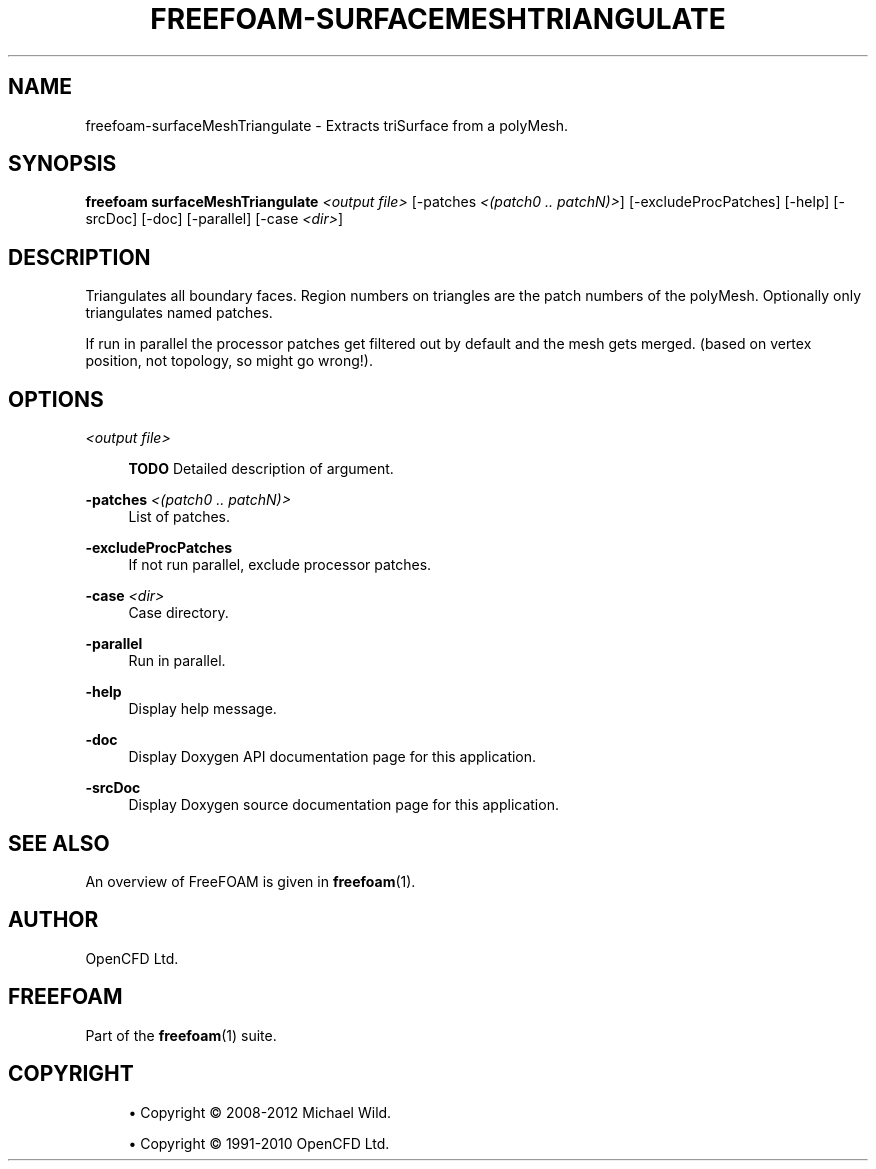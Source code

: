 '\" t
.\"     Title: freefoam-surfacemeshtriangulate
.\"    Author: [see the "AUTHOR" section]
.\" Generator: DocBook XSL Stylesheets v1.75.2 <http://docbook.sf.net/>
.\"      Date: 05/14/2012
.\"    Manual: FreeFOAM Manual
.\"    Source: FreeFOAM 0.1.0
.\"  Language: English
.\"
.TH "FREEFOAM\-SURFACEMESHTRIANGULATE" "1" "05/14/2012" "FreeFOAM 0\&.1\&.0" "FreeFOAM Manual"
.\" -----------------------------------------------------------------
.\" * Define some portability stuff
.\" -----------------------------------------------------------------
.\" ~~~~~~~~~~~~~~~~~~~~~~~~~~~~~~~~~~~~~~~~~~~~~~~~~~~~~~~~~~~~~~~~~
.\" http://bugs.debian.org/507673
.\" http://lists.gnu.org/archive/html/groff/2009-02/msg00013.html
.\" ~~~~~~~~~~~~~~~~~~~~~~~~~~~~~~~~~~~~~~~~~~~~~~~~~~~~~~~~~~~~~~~~~
.ie \n(.g .ds Aq \(aq
.el       .ds Aq '
.\" -----------------------------------------------------------------
.\" * set default formatting
.\" -----------------------------------------------------------------
.\" disable hyphenation
.nh
.\" disable justification (adjust text to left margin only)
.ad l
.\" -----------------------------------------------------------------
.\" * MAIN CONTENT STARTS HERE *
.\" -----------------------------------------------------------------
.SH "NAME"
freefoam-surfaceMeshTriangulate \- Extracts triSurface from a polyMesh\&.
.SH "SYNOPSIS"
.sp
\fBfreefoam surfaceMeshTriangulate\fR \fI<output file>\fR [\-patches \fI<(patch0 \&.\&. patchN)>\fR] [\-excludeProcPatches] [\-help] [\-srcDoc] [\-doc] [\-parallel] [\-case \fI<dir>\fR]
.SH "DESCRIPTION"
.sp
Triangulates all boundary faces\&. Region numbers on triangles are the patch numbers of the polyMesh\&. Optionally only triangulates named patches\&.
.sp
If run in parallel the processor patches get filtered out by default and the mesh gets merged\&. (based on vertex position, not topology, so might go wrong!)\&.
.SH "OPTIONS"
.PP
\fI<output file>\fR
.RS 4

\fBTODO\fR
Detailed description of argument\&.
.RE
.PP
\fB\-patches\fR \fI<(patch0 \&.\&. patchN)>\fR
.RS 4
List of patches\&.
.RE
.PP
\fB\-excludeProcPatches\fR
.RS 4
If not run parallel, exclude processor patches\&.
.RE
.PP
\fB\-case\fR \fI<dir>\fR
.RS 4
Case directory\&.
.RE
.PP
\fB\-parallel\fR
.RS 4
Run in parallel\&.
.RE
.PP
\fB\-help\fR
.RS 4
Display help message\&.
.RE
.PP
\fB\-doc\fR
.RS 4
Display Doxygen API documentation page for this application\&.
.RE
.PP
\fB\-srcDoc\fR
.RS 4
Display Doxygen source documentation page for this application\&.
.RE
.SH "SEE ALSO"
.sp
An overview of FreeFOAM is given in \fBfreefoam\fR(1)\&.
.SH "AUTHOR"
.sp
OpenCFD Ltd\&.
.SH "FREEFOAM"
.sp
Part of the \fBfreefoam\fR(1) suite\&.
.SH "COPYRIGHT"
.sp
.RS 4
.ie n \{\
\h'-04'\(bu\h'+03'\c
.\}
.el \{\
.sp -1
.IP \(bu 2.3
.\}
Copyright \(co 2008\-2012 Michael Wild\&.
.RE
.sp
.RS 4
.ie n \{\
\h'-04'\(bu\h'+03'\c
.\}
.el \{\
.sp -1
.IP \(bu 2.3
.\}
Copyright \(co 1991\-2010 OpenCFD Ltd\&.
.RE
